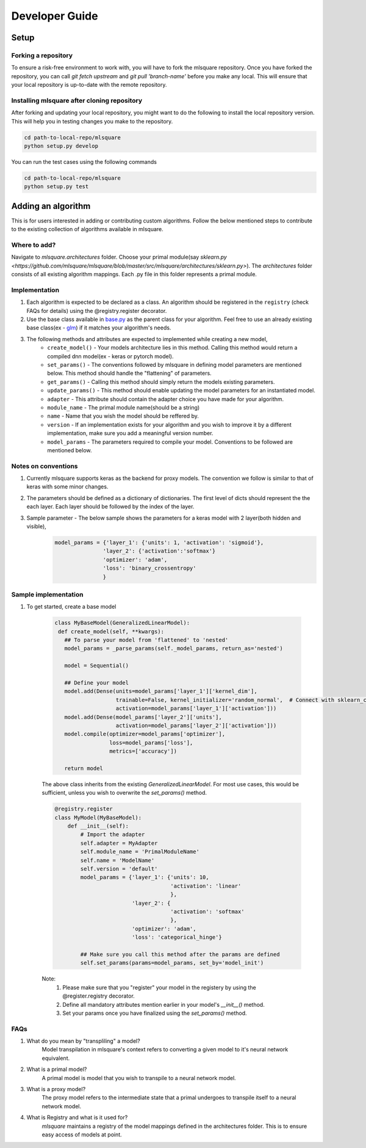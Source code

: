 ===============
Developer Guide
===============

Setup
=====

--------------------
Forking a repository
--------------------

To ensure a risk-free environment to work with, you will have to fork the mlsquare repository. Once you have
forked the repository, you can call `git fetch upstream` and `git pull 'branch-name'` before you make any local.
This will ensure that your local repository is up-to-date with the remote repository.

--------------------------------------------
Installing mlsquare after cloning repository
--------------------------------------------

After forking and updating your local repository, you might want to do the following to install the local repository
version. This will help you in testing changes you make to the repository.

.. code-block:: bash

   cd path-to-local-repo/mlsquare
   python setup.py develop

You can run the test cases using the following commands

.. code-block:: bash

   cd path-to-local-repo/mlsquare
   python setup.py test


Adding an algorithm
===================

This is for users interested in adding or contributing custom algorithms. Follow the below mentioned steps
to contribute to the existing collection of algorithms available in mlsquare.

-------------
Where to add?
-------------

Navigate to `mlsquare.architectures` folder. Choose your primal module(say `sklearn.py <https://github.com/mlsquare/mlsquare/blob/master/src/mlsquare/architectures/sklearn.py>`).
The `architectures` folder consists of all existing algorithm mappings. Each .py file in this folder represents a primal module.


--------------
Implementation
--------------

1. Each algorithm is expected to be declared as a class. An algorithm should be registered in the ``registry`` (check FAQs for details) using the @registry.register decorator.

2. Use the base class available in `base.py <https://github.com/mlsquare/mlsquare/blob/master/src/mlsquare/base.py#L43>`__ as the parent class for your algorithm. Feel free to use an already existing base class(ex - `glm <https://github.com/mlsquare/mlsquare/blob/master/src/mlsquare/architectures/sklearn.py#L16>`__)
   if it matches your algorithm's needs.

3. The following methods and attributes are expected to implemented while creating a new model,
    - ``create_model()`` - Your models architecture lies in this method. Calling this method would return a compiled dnn model(ex - keras or pytorch model).
    - ``set_params()`` - The conventions followed by mlsquare in defining model parameters are mentioned below. This method should handle the "flattening" of parameters.
    - ``get_params()`` - Calling this method should simply return the models existing parameters.
    - ``update_params()`` - This method should enable updating the model parameters for an instantiated model.
    - ``adapter`` - This attribute should contain the adapter choice you have made for your algorithm.
    - ``module_name`` - The primal module name(should be a string)
    - ``name`` - Name that you wish the model should be reffered by.
    - ``version`` - If an implementation exists for your algorithm and you wish to improve it by a different implementation, make sure you add a meaningful version number.
    - ``model_params`` - The parameters required to compile your model. Conventions to be followed are mentioned below.

--------------------
Notes on conventions
--------------------

1. Currently mlsquare supports keras as the backend for proxy models. The convention we follow is similar to that of
   keras with some minor changes.

2. The parameters should be defined as a dictionary of dictionaries. The first level of dicts should represent the
   the each layer. Each layer should be followed by the index of the layer.

3. Sample parameter - The below sample shows the parameters for a keras model with 2 layer(both hidden and visible),
    .. code-block:: python

     model_params = {'layer_1': {'units': 1, 'activation': 'sigmoid'},
                    'layer_2': {'activation':'softmax'}
                    'optimizer': 'adam',
                    'loss': 'binary_crossentropy'
                    }

---------------------
Sample implementation
---------------------

1. To get started, create a base model

    .. code-block:: python

     class MyBaseModel(GeneralizedLinearModel):
      def create_model(self, **kwargs):
        ## To parse your model from 'flattened' to 'nested'
        model_params = _parse_params(self._model_params, return_as='nested')

        model = Sequential()

        ## Define your model
        model.add(Dense(units=model_params['layer_1']['kernel_dim'],
                        trainable=False, kernel_initializer='random_normal',  # Connect with sklearn_config
                        activation=model_params['layer_1']['activation']))
        model.add(Dense(model_params['layer_2']['units'],
                        activation=model_params['layer_2']['activation']))
        model.compile(optimizer=model_params['optimizer'],
                      loss=model_params['loss'],
                      metrics=['accuracy'])

        return model

    The above class inherits from the existing `GeneralizedLinearModel`. For most use cases, this would be sufficient,
    unless you wish to overwrite the `set_params()` method.


    .. code-block:: python

        @registry.register
        class MyModel(MyBaseModel):
            def __init__(self):
                # Import the adapter
                self.adapter = MyAdapter
                self.module_name = 'PrimalModuleName'
                self.name = 'ModelName'
                self.version = 'default'
                model_params = {'layer_1': {'units': 10,
                                            'activation': 'linear'
                                            },
                                'layer_2': {
                                            'activation': 'softmax'
                                            },
                                'optimizer': 'adam',
                                'loss': 'categorical_hinge'}

                ## Make sure you call this method after the params are defined
                self.set_params(params=model_params, set_by='model_init')

    Note:
        1. Please make sure that you "register" your model in the registery by using the @register.registry decorator.
        2. Define all mandatory attributes mention earlier in your model's `__init__()` method.
        3. Set your params once you have finalized using the `set_params()` method.


----
FAQs
----

1. What do you mean by "transpliling" a model?
    Model transpilation in mlsquare's context refers to converting a given model to it's neural network equivalent.

2. What is a primal model?
    A primal model is model that you wish to transpile to a neural network model.

3. What is a proxy model?
    The proxy model refers to the intermediate state that a primal undergoes to transpile itself to
    a neural network model.

4. What is Registry and what is it used for?
    `mlsquare` maintains a registry of the model mappings defined in the architectures folder. This is to 
    ensure easy access of models at point.